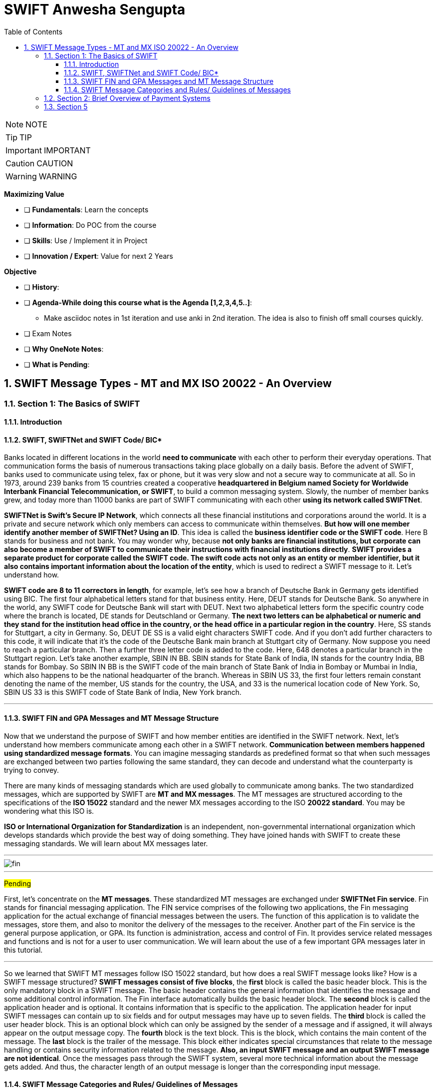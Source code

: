 = SWIFT Anwesha Sengupta
:toc: top
:toclevels: 5
:sectnums:
:sectnumlevels: 5

NOTE: NOTE

TIP: TIP

IMPORTANT: IMPORTANT

CAUTION: CAUTION

WARNING: WARNING

*Maximizing Value*

* [ ] *Fundamentals*: Learn the concepts
* [ ] *Information*: Do POC from the course
* [ ] *Skills*: Use / Implement it in Project
* [ ] *Innovation / Expert*: Value for next 2 Years


*Objective*

* [ ] *History*:
* [ ] *Agenda-While doing this course what is the Agenda [1,2,3,4,5..]*:
** Make asciidoc notes in 1st iteration and use anki in 2nd iteration. The idea is also to finish off small courses quickly.
* [ ] Exam Notes
* [ ] *Why OneNote Notes*:
* [ ] *What is Pending*:



== SWIFT Message Types - MT and MX ISO 20022 - An Overview

=== Section 1: The Basics of SWIFT

==== Introduction

==== SWIFT, SWIFTNet and SWIFT Code/ BIC*

Banks located in different locations in the world *need to communicate* with each other to perform their everyday operations. That communication forms the basis of numerous transactions taking place globally on a daily basis. Before the advent of SWIFT, banks used to communicate using telex, fax or phone, but it was very slow and not a secure way to communicate at all. So in 1973, around 239 banks from 15 countries created a cooperative *headquartered in Belgium named Society for Worldwide Interbank Financial Telecommunication, or SWIFT*, to build a common messaging system. Slowly, the number of member banks grew, and today more than 11000 banks are part of SWIFT communicating with each other *using its network called SWIFTNet*.

*SWIFTNet is Swift's Secure IP Network*, which connects all these financial institutions and corporations around the world. It is a private and secure network which only members can access to communicate within themselves. *But how will one member identify another member of SWIFTNet? Using an ID*. This idea is called the *business identifier code or the SWIFT code*. Here B stands for business and not bank. You may wonder why, because *not only banks are financial institutions, but corporate can also become a member of SWIFT to communicate their instructions with financial institutions directly*. *SWIFT provides a separate product for corporate called the SWIFT code. The swift code acts not only as an entity or member identifier, but it also contains important information about the location of the entity*, which is used to redirect a SWIFT message to it. Let's understand how.

*SWIFT code are 8 to 11 correctors in length*, for example, let's see how a branch of Deutsche Bank in Germany gets identified using BIC. The first four alphabetical letters stand for that business entity. Here, DEUT stands for Deutsche Bank. So anywhere in the world, any SWIFT code for Deutsche Bank will start with DEUT. Next two alphabetical letters form the specific country code where the branch is located, DE stands for Deutschland or Germany. *The next two letters can be alphabetical or numeric and they stand for the institution head office in the country, or the head office in a particular region in the country*. Here, SS stands for Stuttgart, a city in Germany. So, DEUT DE SS is a valid eight characters SWIFT code. And if you don't add further characters to this code, it will indicate that it's the code of the Deutsche Bank main branch at Stuttgart city of Germany. Now suppose you need to reach a particular branch. Then a further three letter code is added to the code. Here, 648 denotes a particular branch in the Stuttgart region. Let's take another example, SBIN IN BB. SBIN stands for State Bank of India, IN stands for the country India, BB stands for Bombay. So SBIN IN BB is the SWIFT code of the main branch of State Bank of India in Bombay or Mumbai in India, which also happens to be the national headquarter of the branch. Whereas in SBIN US 33, the first four letters remain constant denoting the name of the member, US stands for the country, the USA, and 33 is the numerical location code of New York. So, SBIN US 33 is this SWIFT code of State Bank of India, New York branch.

---

==== SWIFT FIN and GPA Messages and MT Message Structure

Now that we understand the purpose of SWIFT and how member entities are identified in the SWIFT network. Next, let's understand how members communicate among each other in a SWIFT network. *Communication between members happened using standardized message formats*. You can imagine messaging standards as predefined format so that when such messages are exchanged between two parties following the same standard, they can decode and understand what the counterparty is trying to convey.

There are many kinds of messaging standards which are used globally to communicate among banks. The two standardized messages, which are supported by SWIFT are *MT and MX messages*. The MT messages are structured according to the specifications of the *ISO 15022* standard and the newer MX messages according to the ISO *20022 standard*. You may be wondering what this ISO is.

*ISO or International Organization for Standardization* is an independent, non-governmental international organization which develops standards which provide the best way of doing something. They have joined hands with SWIFT to create these messaging standards. We will learn about MX messages later.

---

image::swift/fin.png[]

---

#Pending#

First, let's concentrate on the *MT messages*. These standardized MT messages are exchanged under *SWIFTNet Fin service*. Fin stands for financial messaging application. The FIN service comprises of the following two applications, the Fin messaging application for the actual exchange of financial messages between the users. The function of this application is to validate the messages, store them, and also to monitor the delivery of the messages to the receiver. Another part of the Fin service is the general purpose application, or GPA. Its function is administration, access and control of Fin. It provides service related messages and functions and is not for a user to user communication. We will learn about the use of a few important GPA messages later in this tutorial.

---

So we learned that SWIFT MT messages follow ISO 15022 standard, but how does a real SWIFT message looks like? How is a SWIFT message structured? *SWIFT messages consist of five blocks*, the *first* block is called the basic header block. This is the only mandatory block in a SWIFT message. The basic header contains the general information that identifies the message and some additional control information. The Fin interface automatically builds the basic header block. The *second* block is called the application header and is optional. It contains information that is specific to the application. The application header for input SWIFT messages can contain up to six fields and for output messages may have up to seven fields. The *third* block is called the user header block. This is an optional block which can only be assigned by the sender of a message and if assigned, it will always appear on the output message copy. The *fourth* block is the text block. This is the block, which contains the main content of the message. The *last* block is the trailer of the message. This block either indicates special circumstances that relate to the message handling or contains security information related to the message. *Also, an input SWIFT message and an output SWIFT message are not identical*. Once the messages pass through the SWIFT system, several more technical information about the message gets added. And thus, the character length of an output message is longer than the corresponding input message.

==== SWIFT Message Categories and Rules/ Guidelines of Messages

So we learned about what is SWIFT and how entities become members of its network called SWIFTNet. They communicate with each other by first identifying each other, using the SWIFT code and then sending messages using either MT messaging standard or a MX messaging standard. We also saw the basic structure of a MT message and its five building blocks.

image::swift/categories.png[]

Now let us know what are the different categories of MT messages available under the FIN service? There are total nine categories and a separate category for common messages, which can be used under any category. Together, SWIFT covers messaging requirements for payment, securities, trade finance and foreign exchange and treasury. Interestingly, *SWIFT does not provide services for card payments*. The categories, along with the area of use, is shown on your screen. Under each category, there are several messages. For example, under category one messages, customer payments and cheques. There is MT 101, request for transfer, MT 103: Single customer credit transfer and so on. Each message is denoted using three digits. The first digit denotes the category it belongs to. The second digit denotes the group. For example, zero denotes electronic, one denotes paper-based. The third digit provides the specific function.

image::swift/message.png[]

Now, to use these different types of messages correctly, SWIFT also provides some rules and guidelines to structure the messages. There are four kinds of rules and guidelines for structuring SWIFT messages. MT Network Validated Rules or and NVR. Network Validated Rules are rules for which an error code is defined in SWIFT. Then those rules specified affect more than one field in the message, thus placing a condition on one of the field specified, they are called CN or conditional rules. This is an example of a NVR for a MT 103 message, which is the message format used for customer credit transfer between banks. You can see how presence and absence of fields are dependent on each other. And if the rule is not followed, an error will be thrown by the software and you can't proceed without rectifying that error. MT usage rules, usage rules are not validated on the network, meaning rules for which no area code is defined but are still mandatory for the correct usage of the message. For example, usage rule for MT 103 message says, when the current method is used for customer credit transfer, the originating bank must copy the content of field 20 of the MT 103 unchanged into field 21 of the related MT 202 COV. We will learn what the COV method is soon. So, ignore the technicalities mentioned here for the timing. What the rule is trying to say is in the current method of customer payment, two messages are used simultaneously a MT 103 message and a MT 202 COV message, And the content of a particular field of the MT 103 should be copied as it is in another field of the MT 202 COV. Now that this is actually done on not, SWIFT has no method to check for itself because SWIFT has no way to compare two different messages automatically and generate any warning or error. That's why SWIFT has designed usage rules such as these to educate the user of the correct usage of each message. MT guidelines, guidelines are neither validated on the network nor are mandatory for the correct usage of the message. They basically concern group practices and can affect more than one field in a message or more than one SWIFT message. MT market practice rules. Market practice rules, as the name suggests, are a set of rules which are usually in practice or prevalent in the market. For example, the payments market practice group, or PMPG, is an independent body of payments subject matter experts from Asia Pacific, Europe and North America. It has published a set of market practice rules for category two messages proposing best practices and recommendations of structuring such messages.

=== Section 2: Brief Overview of Payment Systems

*What is Clearing, Settlement and Messaging?*

So we have got an overall idea of the background of SWIFT and the messages, but before we can start understanding the SWIFT payment messages, we need to have a brief idea about one more concept, how payments work. There are three main elements of a payment system or a clearing and settlement system. *Messaging, Clearing and Settlement*, let's understand what each means.

image::swift/clearing.png[]

First, what is meant by a clearing system, in simple words, it is reconciling and netting system before actual settlement of money can be done. Let's take the simplest example of bilateral clearing. Two banks, A and B owe each other money. Bank A owes bank B, five million dollars and bank B owes bank A, seven million dollars. The two banks calculate between themselves and finally, bank B pays bank A two million dollars. *This act is called netting or offsetting*, and this amount of two million is called the final position.

image::swift/clearing2.png[]

Now, imagine the same thing with multiple banks, the more nodes you act in the system, the more complicated and cumbersome it becomes for the banks to do the calculations. This is multilateral clearing without a clearing house. Here comes the role of a clearing house, instead of connecting with each other, the banks instead connect with the clearing and settlement system.

image::swift/clearning3.png[]

In short, the CSM, comprising the clearing house and the central bank settlement mechanism. The clearing system calculates the final position of the participating banks once or several times daily and finally, pushes the actual settlement transaction through the central bank settlement mechanism. So you understand the difference in concept of clearing and settlement. *Clearing is reconciliation and netting process and settlement is the actual mechanism of moving the funds from one account to another*.

Let’s know a little more about settlement systems. The example I mentioned previously, where first netting of the transaction is done and then the final position amount is settled is called the *net settlement system*. There is another method called the *gross settlement system*. Here, no netting is done and each transaction is settled individually. So your first bank is customer will originate the payment of seven million dollars through bank A. Bank A pushes the transaction through the CSM where the settlement accounts of the two banks are debited and credited. Next, on receiving the credit on its settlement account, the receiving back finally credits the beneficiary seven million dollars. The same process will get repeated then bank B's customer wants to send bank A’s customer five million dollars. As no netting is involved in this process, it happens real time. Hence the name, *real time gross settlement*. This system is used then urgent transfers are to be made and also for high value transfers.

Another kind of settlement is a *real time final settlement system, or RTFS*. Unlike RTGS, where the ultimate beneficiary gets paid only after the sending bank and receiving banks settlement accounts in the CSM get settled. Here, first the ultimate beneficiaries account is credited after doing a transaction validation, and the settlement account of the banks are settled later. Examples of such systems are IMPS in India or CHIPS in the USA.

image::swift/messaging-system.png[]

Now comes the last element, messaging. This intercommunication between banks and CSM happens using messages. This is where SWIFT comes in. *So, SWIFT is a messaging system*. It is only a information carrier. It has no role in either clearing, nor settlement. Let's learn a little more about messages. Depending on purpose, the messages can be of two types, *value messages* which are used to move money from one account to another and *non-value messages* which don't move money but more information. Messages can either be *paper or in electronic form*. The structure of messages follows standards. As we discussed earlier, standards I predefined formats which ensure that when such messages are exchanged between two parties following those standards, they can decode and understand what the counterparty is trying to convey. Some standards are followed regionally. For example, in the USA, regional standards are Fedwire, CHIPS and ACH format. In the UK, there is bankers automated clearing service or BACK standard 18 format. Now comes the Global Standards Act, EDIFACT or Electronic Data Interchange for administration, commerce and transport is another messaging standard. ISO 8583 messaging standard is used for exchanging electronic transaction initiated by cardholders using payment cards. Next comes the global messaging standard that is our point of attention, SWIFT with its two standard MT and MX. So, you now get the bigger picture of the three elements of a payment system messaging, clearing and settlement.

Some providers provide service for only one element, while some provide services from more than one. In reality, the payment system works as a combination of various providers. For example, SWIFT provide service for only the messaging part. CHIPS in the USA, STEP1, STEP2, EUR01 provide services for both messaging and clearing, but are not involved in settlement. Whereas CHAPS in the UK or Fedwire in the USA provide all the three services. So, we understood that the payment systems operate within a single country. They are denominated in the currency of that country. They are subject directly or indirectly to regulation by the government of that country. And of course, they enable multiple parties to transact with each other. So, a cross-border payment must pass through two payment systems. Banks of one payment system needs to access banks in the other payment system. But how to do that? Here comes the role of correspondent accounts. Let’s continue discussing correspondent account in the next tutorial.

*Correspondent Accounts and RMA*

=== Section 5

